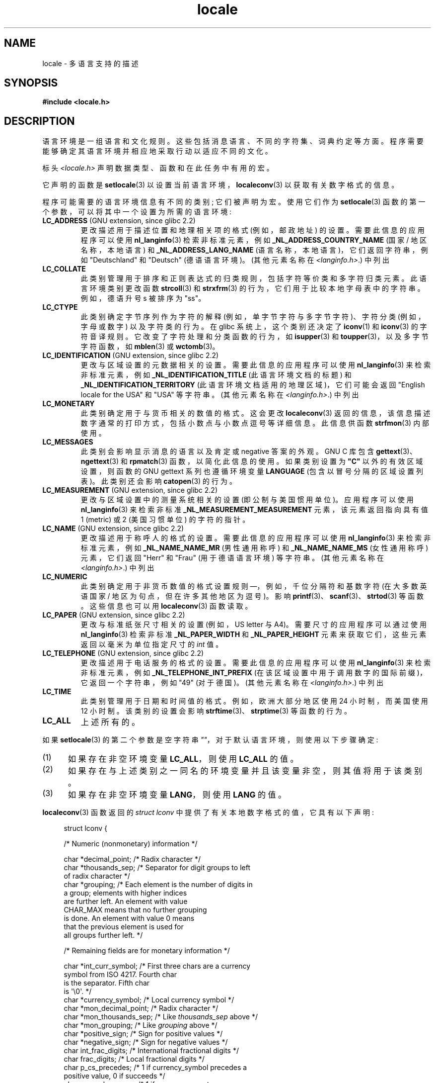 .\" -*- coding: UTF-8 -*-
.\" Copyright (c) 1993 by Thomas Koenig (ig25@rz.uni-karlsruhe.de)
.\" and Copyright (C) 2014 Michael Kerrisk <mtk.manpages@gmail.com>
.\"
.\" SPDX-License-Identifier: Linux-man-pages-copyleft
.\"
.\" Modified Sat Jul 24 17:28:34 1993 by Rik Faith <faith@cs.unc.edu>
.\" Modified Sun Jun 01 17:16:34 1997 by Jochen Hein
.\"   <jochen.hein@delphi.central.de>
.\" Modified Thu Apr 25 00:43:19 2002 by Bruno Haible <bruno@clisp.org>
.\"
.\"*******************************************************************
.\"
.\" This file was generated with po4a. Translate the source file.
.\"
.\"*******************************************************************
.TH locale 7 2023\-02\-05 "Linux man\-pages 6.03" 
.SH NAME
locale \- 多语言支持的描述
.SH SYNOPSIS
.nf
\fB#include <locale.h>\fP
.fi
.SH DESCRIPTION
语言环境是一组语言和文化规则。 这些包括消息语言、不同的字符集、词典约定等方面。 程序需要能够确定其语言环境并相应地采取行动以适应不同的文化。
.PP
标头 \fI<locale.h>\fP 声明数据类型、函数和在此任务中有用的宏。
.PP
它声明的函数是 \fBsetlocale\fP(3) 以设置当前语言环境，\fBlocaleconv\fP(3) 以获取有关数字格式的信息。
.PP
程序可能需要的语言环境信息有不同的类别; 它们被声明为宏。 使用它们作为 \fBsetlocale\fP(3)
函数的第一个参数，可以将其中一个设置为所需的语言环境:
.TP 
\fBLC_ADDRESS\fP (GNU extension, since glibc 2.2)
.\" See ISO/IEC Technical Report 14652
更改描述用于描述位置和地理相关项的格式 (例如，邮政地址) 的设置。 需要此信息的应用程序可以使用 \fBnl_langinfo\fP(3)
检索非标准元素，例如 \fB_NL_ADDRESS_COUNTRY_NAME\fP (国家 / 地区名称，本地语言) 和
\fB_NL_ADDRESS_LANG_NAME\fP (语言名称，本地语言)，它们返回字符串，例如 "Deutschland" 和 "Deutsch"
(德语语言环境)。 (其他元素名称在 \fI<langinfo.h>\fP.) 中列出
.TP 
\fBLC_COLLATE\fP
此类别管理用于排序和正则表达式的归类规则，包括字符等价类和多字符归类元素。 此语言环境类别更改函数 \fBstrcoll\fP(3) 和
\fBstrxfrm\fP(3) 的行为，它们用于比较本地字母表中的字符串。 例如，德语升号 s 被排序为 "ss"。
.TP 
\fBLC_CTYPE\fP
此类别确定字节序列作为字符的解释 (例如，单字节字符与多字节字符)、字符分类 (例如，字母或数字) 以及字符类的行为。 在 glibc
系统上，这个类别还决定了 \fBiconv\fP(1) 和 \fBiconv\fP(3) 的字符音译规则。 它改变了字符处理和分类函数的行为，如
\fBisupper\fP(3) 和 \fBtoupper\fP(3)，以及多字节字符函数，如 \fBmblen\fP(3) 或 \fBwctomb\fP(3)。
.TP 
\fBLC_IDENTIFICATION\fP (GNU extension, since glibc 2.2)
.\" See ISO/IEC Technical Report 14652
更改与区域设置的元数据相关的设置。 需要此信息的应用程序可以使用 \fBnl_langinfo\fP(3) 来检索非标准元素，例如
\fB_NL_IDENTIFICATION_TITLE\fP (此语言环境文档的标题) 和 \fB_NL_IDENTIFICATION_TERRITORY\fP
(此语言环境文档适用的地理区域)，它们可能会返回 "English locale for the USA" 和 "USA" 等字符串。 (其他元素名称在
\fI<langinfo.h>\fP.) 中列出
.TP 
\fBLC_MONETARY\fP
此类别确定用于与货币相关的数值的格式。 这会更改 \fBlocaleconv\fP(3)
返回的信息，该信息描述数字通常的打印方式，包括小数点与小数点逗号等详细信息。 此信息供函数 \fBstrfmon\fP(3) 内部使用。
.TP 
\fBLC_MESSAGES\fP
此类别会影响显示消息的语言以及肯定或 negative 答案的外观。 GNU C 库包含 \fBgettext\fP(3)、\fBngettext\fP(3) 和
\fBrpmatch\fP(3) 函数，以简化此信息的使用。 如果类别设置为 \fB"C"\fP 以外的有效区域设置，则函数的 GNU gettext
系列也遵循环境变量 \fBLANGUAGE\fP (包含以冒号分隔的区域设置列表)。 此类别还会影响 \fBcatopen\fP(3) 的行为。
.TP 
\fBLC_MEASUREMENT\fP (GNU extension, since glibc 2.2)
更改与区域设置中的测量系统相关的设置 (即公制与美国惯用单位)。 应用程序可以使用 \fBnl_langinfo\fP(3) 来检索非标准
\fB_NL_MEASUREMENT_MEASUREMENT\fP 元素，该元素返回指向具有值 1 (metric) 或 2 (美国习惯单位) 的字符的指针。
.TP 
\fBLC_NAME\fP (GNU extension, since glibc 2.2)
.\" See ISO/IEC Technical Report 14652
更改描述用于称呼人的格式的设置。 需要此信息的应用程序可以使用 \fBnl_langinfo\fP(3) 来检索非标准元素，例如
\fB_NL_NAME_NAME_MR\fP (男性通用称呼) 和 \fB_NL_NAME_NAME_MS\fP (女性通用称呼) 元素，它们返回 "Herr" 和
"Frau" (用于德语语言环境) 等字符串。 (其他元素名称在 \fI<langinfo.h>\fP.) 中列出
.TP 
\fBLC_NUMERIC\fP
此类别确定用于非货币数值的格式设置规则 \[em]，例如，千位分隔符和基数字符 (在大多数英语国家 / 地区为句点，但在许多其他地区为逗号)。 影响
\fBprintf\fP(3)、\fBscanf\fP(3)、\fBstrtod\fP(3) 等函数。 这些信息也可以用 \fBlocaleconv\fP(3) 函数读取。
.TP 
\fBLC_PAPER\fP (GNU extension, since glibc 2.2)
.\" See ISO/IEC Technical Report 14652
更改与标准纸张尺寸相关的设置 (例如，US letter 与 A4)。 需要尺寸的应用程序可以通过使用 \fBnl_langinfo\fP(3) 检索非标准
\fB_NL_PAPER_WIDTH\fP 和 \fB_NL_PAPER_HEIGHT\fP 元素来获取它们，这些元素返回以毫米为单位指定尺寸的 \fIint\fP 值。
.TP 
\fBLC_TELEPHONE\fP (GNU extension, since glibc 2.2)
.\" See ISO/IEC Technical Report 14652
更改描述用于电话服务的格式的设置。 需要此信息的应用程序可以使用 \fBnl_langinfo\fP(3) 来检索非标准元素，例如
\fB_NL_TELEPHONE_INT_PREFIX\fP (在该区域设置中用于调用数字的国际前缀)，它返回一个字符串，例如 "49" (对于德国)。
(其他元素名称在 \fI<langinfo.h>\fP.) 中列出
.TP 
\fBLC_TIME\fP
此类别管理用于日期和时间值的格式。 例如，欧洲大部分地区使用 24 小时制，而美国使用 12 小时制。 该类别的设置会影响
\fBstrftime\fP(3)、\fBstrptime\fP(3) 等函数的行为。
.TP 
\fBLC_ALL\fP
上述所有的。
.PP
如果 \fBsetlocale\fP(3) 的第二个参数是空字符串 \fI\[dq]\[dq]\fP，对于默认语言环境，则使用以下步骤确定:
.IP (1) 5
如果存在非空环境变量 \fBLC_ALL\fP，则使用 \fBLC_ALL\fP 的值。
.IP (2)
如果存在与上述类别之一同名的环境变量并且该变量非空，则其值将用于该类别。
.IP (3)
如果存在非空环境变量 \fBLANG\fP，则使用 \fBLANG\fP 的值。
.PP
\fBlocaleconv\fP(3) 函数返回的 \fIstruct lconv\fP 中提供了有关本地数字格式的值，它具有以下声明:
.PP
.in +4n
.EX
struct lconv {

    /* Numeric (nonmonetary) information */

    char *decimal_point;      /* Radix character */
    char *thousands_sep;      /* Separator for digit groups to left
                                of radix character */
    char *grouping;      /* Each element is the number of digits in
                           a group;  elements with higher indices
                           are further left.   An element with value
                           CHAR_MAX means that no further grouping
                           is done.   An element with value 0 means
                           that the previous element is used for
                           all groups further left.  */

    /* Remaining fields are for monetary information */

    char *int_curr_symbol;    /* First three chars are a currency
                                symbol from ISO 4217.   Fourth char
                                is the separator.   Fifth char
                                is \[aq]\e0\[aq].  */ 
    char *currency_symbol;    /* Local currency symbol */
    char *mon_decimal_point;  /* Radix character */
    char *mon_thousands_sep;  /* Like \fIthousands_sep\fP above */
    char *mon_grouping;       /* Like \fIgrouping\fP above */
    char *positive_sign;      /* Sign for positive values */
    char *negative_sign;      /* Sign for negative values */
    char  int_frac_digits;    /* International fractional digits */
    char  frac_digits;       /* Local fractional digits */
    char  p_cs_precedes;      /* 1 if currency_symbol precedes a 
                                positive value, 0 if succeeds */
    char  p_sep_by_space;     /* 1 if a space separates 
                                currency_symbol from a positive
                                value */ 
    char  n_cs_precedes;     /* 1 if currency_symbol precedes a
                                negative value, 0 if succeeds */
    char  n_sep_by_space;    /* 1 if a space separates
                                currency_symbol from a negative
                                value */
    /* Positive and negative sign positions:
       0 括号将数量和 currency_symbol 括起来。
       1 符号字符串在数量和 currency_symbol 之前。
       2 符号字符串在数量和 currency_symbol 之后。
       3 符号字符串紧接在 currency_symbol 之前。
       4 符号字符串紧接在 currency_symbol 之后。*/
    char  p_sign_posn;
    char  n_sign_posn;
};
.EE
.in
.SS "POSIX.1\-2008 extensions to the locale API"
POSIX.1\-2008 基于首次出现在 glibc 2.3 中的实现，对语言环境 API 的许多扩展进行了标准化。 这些扩展旨在解决传统语言环境
API 无法与多线程应用程序以及必须处理多个语言环境的应用程序很好地结合的问题。
.PP
扩展采用用于创建和操作语言环境对象 (\fBnewlocale\fP(3)、\fBfreelocale\fP(3)、\fBduplocale\fP(3) 和
\fBuselocale\fP(3)) 的新函数以及后缀为 "_l" 的各种新函数 (例如，\fBtoupper_l\fP(3))，它扩展了传统的与语言环境相关的
API (例如，\fBtoupper\fP(3)) 以允许执行函数时应应用的语言环境对象的规范。
.SH ENVIRONMENT
\fBnewlocale\fP(3) 和 \fBsetlocale\fP(3) 使用以下环境变量，因此会影响所有非特权本地化程序:
.TP 
\fBLOCPATH\fP
应该用于查找语言环境数据的路径名列表，以冒号 (\[aq]:\[aq]) 分隔。 如果设置了此变量，则仅使用来自 \fBLOCPATH\fP
的各个已编译区域设置数据文件和系统默认区域设置数据路径; 不使用任何可用的语言环境档案 (请参见 \fBlocaledef\fP(1)).
在取决于当前使用的语言环境的子目录下搜索各个编译的语言环境数据文件。 例如，当 \fIen_GB.UTF\-8\fP 用于类别时，将按以下顺序搜索以下子目录:
\fIen_GB.UTF\-8\fP、\fIen_GB.utf8\fP、\fIen_GB\fP、\fIen.UTF\-8\fP、\fIen.utf8\fP 和 \fIen\fP。
.SH FILES
.TP 
\fI/usr/lib/locale/locale\-archive\fP
通常的默认语言环境存档位置。
.TP 
\fI/usr/lib/locale\fP
已编译的单个语言环境文件的通常默认路径。
.SH STANDARDS
.\"
.\" The GNU gettext functions are specified in LI18NUX2000.
POSIX.1\-2001.
.SH "SEE ALSO"
\fBiconv\fP(1), \fBlocale\fP(1), \fBlocaledef\fP(1), \fBcatopen\fP(3), \fBgettext\fP(3),
\fBiconv\fP(3), \fBlocaleconv\fP(3), \fBmbstowcs\fP(3), \fBnewlocale\fP(3),
\fBngettext\fP(3), \fBnl_langinfo\fP(3), \fBrpmatch\fP(3), \fBsetlocale\fP(3),
\fBstrcoll\fP(3), \fBstrfmon\fP(3), \fBstrftime\fP(3), \fBstrxfrm\fP(3),
\fBuselocale\fP(3), \fBwcstombs\fP(3), \fBlocale\fP(5), \fBcharsets\fP(7),
\fBunicode\fP(7), \fButf\-8\fP(7)
.PP
.SH [手册页中文版]
.PP
本翻译为免费文档；阅读
.UR https://www.gnu.org/licenses/gpl-3.0.html
GNU 通用公共许可证第 3 版
.UE
或稍后的版权条款。因使用该翻译而造成的任何问题和损失完全由您承担。
.PP
该中文翻译由 wtklbm
.B <wtklbm@gmail.com>
根据个人学习需要制作。
.PP
项目地址:
.UR \fBhttps://github.com/wtklbm/manpages-chinese\fR
.ME 。

